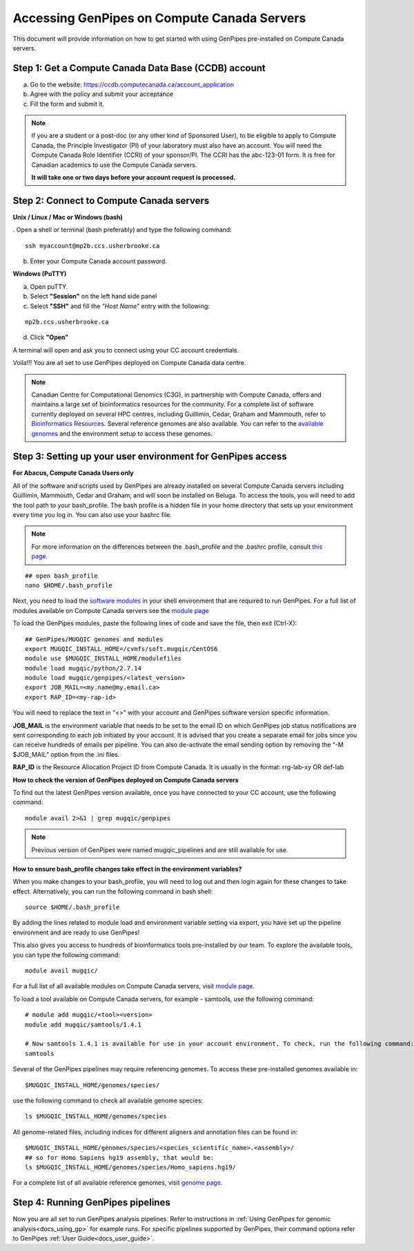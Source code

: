 .. _docs_access_gp_pre_installed:


.. spelling::

         abc
         123
         01
         puTTY
         Ctrl

Accessing GenPipes on Compute Canada Servers
============================================

This document will provide information on how to get started with using GenPipes pre-installed on Compute Canada servers.

Step 1: Get a Compute Canada Data Base (CCDB) account
------------------------------------------------------

a. Go to the website: `https://ccdb.computecanada.ca/account_application <https://ccdb.computecanada.ca/account_application>`_

b. Agree with the policy and submit your acceptance 

c. Fill the form and submit it.

.. note::

        If you are a student or a post-doc (or any other kind of Sponsored User), to be eligible to apply to Compute Canada, the Principle Investigator (PI) of your laboratory must also have an account. You will need the Compute Canada Role Identifier (CCRI) of your sponsor/PI. The CCRI has the abc-123-01 form. It is free for Canadian academics to use the Compute Canada servers.

        **It will take one or two days before your account request is processed.**

Step 2: Connect to Compute Canada servers
-----------------------------------------

**Unix / Linux / Mac or Windows (bash)**

. Open a shell or terminal (bash preferably) and type the following command:

:: 

  ssh myaccount@mp2b.ccs.usherbrooke.ca

b. Enter your Compute Canada account password.

**Windows (PuTTY)**

a. Open puTTY.

b. Select **"Session"** on the left hand side panel

c. Select **"SSH"** and fill the *"Host Name"* entry with the following:

::

  mp2b.ccs.usherbrooke.ca

d. Click **"Open"**

A terminal will open and ask you to connect using your CC account credentials.

Voila!!!
You are all set to use GenPipes deployed on Compute Canada data centre.

.. note::

         Canadian Centre for Computational Genomics (C3G), in partnership with Compute Canada, offers and maintains a large set of bioinformatics resources for the community. For a complete list of software currently deployed on several HPC centres, including Guillimin, Cedar, Graham and Mammouth, refer to `Bioinformatics Resources <http://www.computationalgenomics.ca/cvmfs-modules/>`_. Several reference genomes are also available. You can refer to the `available genomes <http://www.computationalgenomics.ca/cvmfs-genomes/>`_ and the environment setup to access these genomes.

Step 3: Setting up your user environment for GenPipes access
------------------------------------------------------------

**For Abacus, Compute Canada Users only**

All of the software and scripts used by GenPipes are already installed on several Compute Canada servers including Guillimin, Mammouth, Cedar and Graham, and will soon be installed on Beluga. To access the tools, you will need to add the tool path to your bash_profile. The bash profile is a hidden file in your home directory that sets up your environment every time you log in. You can also use your bashrc file.

.. note::

        For more information on the differences between the .bash_profile and the .bashrc profile, consult `this page <http://www.joshstaiger.org/archives/2005/07/bash_profile_vs.html>`_.

::

   ## open bash_profile
   nano $HOME/.bash_profile

Next, you need to load the `software modules <https://docs.python.org/3/tutorial/modules.html>`_ in your shell environment that are required to run GenPipes. For a full list of modules available on Compute Canada servers see the `module page <http://www.computationalgenomics.ca/cvmfs-modules/>`_

To load the GenPipes modules, paste the following lines of code and save the file, then exit (Ctrl-X):

:: 

   ## GenPipes/MUGQIC genomes and modules
   export MUGQIC_INSTALL_HOME=/cvmfs/soft.mugqic/CentOS6
   module use $MUGQIC_INSTALL_HOME/modulefiles
   module load mugqic/python/2.7.14
   module load mugqic/genpipes/<latest_version>
   export JOB_MAIL=<my.name@my.email.ca>
   export RAP_ID=<my-rap-id>

You will need to replace the text in "<>" with your account and GenPipes software version specific information.

**JOB_MAIL** is the environment variable that needs to be set to the email ID on which GenPipes job status notifications are sent corresponding to each job initiated by your account. It is advised that you create a separate email for jobs since you can receive hundreds of emails per pipeline. You can also de-activate the email sending option by removing the “-M $JOB_MAIL” option from the .ini files.

**RAP_ID** is the Resource Allocation Project ID from Compute Canada. It is usually in the format: rrg-lab-xy OR def-lab

**How to check the version of GenPipes deployed on Compute Canada servers**

To find out the latest GenPipes version available, once you have connected to your CC account, use the following command:

::

  module avail 2>&1 | grep mugqic/genpipes

.. note::

       Previous version of GenPipes were named mugqic_pipelines and are still available for use.

**How to ensure bash_profile changes take effect in the environment variables?**

When you make changes to your bash_profile, you will need to log out and then login again for these changes to take effect. Alternatively, you can run the following command in bash shell:

::

  source $HOME/.bash_profile

By adding the lines related to module load and environment variable setting via export, you have set up the pipeline environment and are ready to use GenPipes!

This also gives you access to hundreds of bioinformatics tools pre-installed by our team. To explore the available tools, you can type the following command:

::

  module avail mugqic/

For a full list of all available modules on Compute Canada servers, visit `module page <http://www.computationalgenomics.ca/cvmfs-modules/>`_.

To load a tool available on Compute Canada servers, for example - samtools, use the following command:

:: 

  # module add mugqic/<tool><version>
  module add mugqic/samtools/1.4.1

  # Now samtools 1.4.1 is available for use in your account environment. To check, run the following command:
  samtools

Several of the GenPipes pipelines may require referencing genomes. To access these pre-installed genomes available in:

::

  $MUGQIC_INSTALL_HOME/genomes/species/

use the following command to check all available genome species:

::

  ls $MUGQIC_INSTALL_HOME/genomes/species

All genome-related files, including indices for different aligners and annotation files can be found in:

::

  $MUGQIC_INSTALL_HOME/genomes/species/<species_scientific_name>.<assembly>/
  ## so for Homo Sapiens hg19 assembly, that would be:
  ls $MUGQIC_INSTALL_HOME/genomes/species/Homo_sapiens.hg19/

For a complete list of all available reference genomes, visit `genome page <http://www.computationalgenomics.ca/cvmfs-genomes/>`_.

Step 4: Running GenPipes pipelines
----------------------------------
Now you are all set to run GenPipes analysis pipelines. Refer to instructions in :ref:`Using GenPipes for genomic analysis<docs_using_gp>` for example runs.  For specific pipelines supported by GenPipes, their command options refer to GenPipes :ref:`User Guide<docs_user_guide>`.
